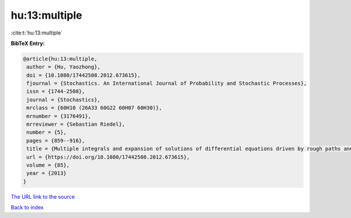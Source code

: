 hu:13:multiple
==============

:cite:t:`hu:13:multiple`

**BibTeX Entry:**

.. code-block:: bibtex

   @article{hu:13:multiple,
    author = {Hu, Yaozhong},
    doi = {10.1080/17442508.2012.673615},
    fjournal = {Stochastics. An International Journal of Probability and Stochastic Processes},
    issn = {1744-2508},
    journal = {Stochastics},
    mrclass = {60H10 (26A33 60G22 60H07 60H30)},
    mrnumber = {3176491},
    mrreviewer = {Sebastian Riedel},
    number = {5},
    pages = {859--916},
    title = {Multiple integrals and expansion of solutions of differential equations driven by rough paths and by fractional {B}rownian motions},
    url = {https://doi.org/10.1080/17442508.2012.673615},
    volume = {85},
    year = {2013}
   }
`The URL link to the source <ttps://doi.org/10.1080/17442508.2012.673615}>`_


`Back to index <../By-Cite-Keys.html>`_
